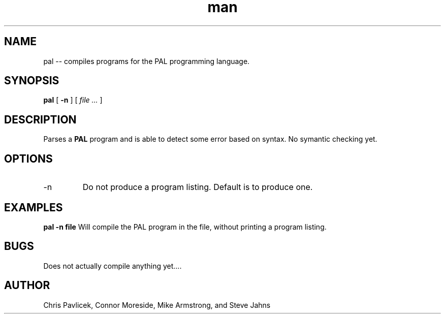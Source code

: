 .\" Manpage for pal.
.TH man 8 "06 September 2013" "0.0.1" "pal"
.SH NAME
pal \-\- compiles programs for the PAL programming language.
.SH SYNOPSIS
.B pal 
[
.B -n
] [
.I file ...
]
.SH DESCRIPTION
Parses a
.B PAL
program and is able to detect some error based on syntax. No symantic
checking yet.
.SH OPTIONS
.IP -n
Do not produce a program listing. Default is to produce one.
.SH EXAMPLES
.B pal -n file
Will compile the PAL program in the file, without printing a program listing.
.SH BUGS
Does not actually compile anything yet....
.SH AUTHOR
Chris Pavlicek, Connor Moreside, Mike Armstrong, and Steve Jahns
